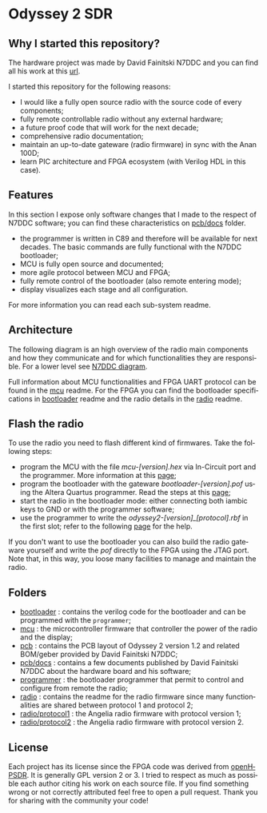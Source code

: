 #+LANGUAGE:  en
#+STARTUP: showeverything

* Odyssey 2 SDR

#+begin_html
<img src="./.img/radio_front.jpg" alt="Odyssey 2 Radio front" width="800">
#+end_html

** Why I started this repository?

The hardware project was made by David Fainitski N7DDC and you can find all
his work at this [[https://github.com/Dfinitski/Odyssey-2_2017_TRX][url]].

I started this repository for the following reasons:

- I would like a fully open source radio with the source code of every
  components;
- fully remote controllable radio without any external hardware;
- a future proof code that will work for the next decade;
- comprehensive radio documentation;
- maintain an up-to-date gateware (radio firmware) in sync with the
  Anan 100D;
- learn PIC architecture and FPGA ecosystem (with Verilog HDL in
  this case).

** Features

In this section I expose only software changes that I made to the
respect of N7DDC software; you can find these characteristics on
[[./pcb/docs][pcb/docs]] folder.

- the programmer is written in C89 and therefore will be available for
  next decades. The basic commands are fully functional with the N7DDC
  bootloader;
- MCU is fully open source and documented;
- more agile protocol between MCU and FPGA;
- fully remote control of the bootloader (also remote entering mode);
- display visualizes each stage and all configuration.

For more information you can read each sub-system readme.

** Architecture

The following diagram is an high overview of the radio main components
and how they communicate and for which functionalities they are
responsible. For a lower level see [[./.img/ody2_block_diagram.jpg][N7DDC diagram]].

#+begin_html
<img src="./.img/architecture.png" alt="Odyssey 2 Architecture" width="800">
#+end_html

Full information about MCU functionalities and FPGA UART protocol can be
found in the [[./mcu/README.org][mcu]] readme.
For the FPGA you can find the bootloader specifications in [[./bootloader/README.org][bootloader]]
readme and the radio details in the [[./radio/README.org][radio]] readme.

** Flash the radio

To use the radio you need to flash different kind of firmwares. Take the
following steps:

- program the MCU with the file /mcu-[version].hex/ via In-Circuit port and the
  programmer. More information at this [[./mcu/README.org#Flash][page]];
- program the bootloader with the gateware /bootloader-[version].pof/ using the
  Altera Quartus programmer. Read the steps at this [[./bootloader/README.org#Flash][page]];
- start the radio in the bootloader mode: either connecting both iambic keys
  to GND or with the programmer software;
- use the programmer to write the /odyssey2-[version]_[protocol].rbf/ in the
  first slot; refer to the following [[./programmer/README.org#help-screen][page]] for the help.

If you don't want to use the bootloader you can also build the radio gateware
yourself and write the /pof/ directly to the FPGA using the JTAG port. Note that,
in this way, you loose many facilities to manage and maintain the radio.

** Folders

- [[./bootloader][bootloader]] : contains the verilog code for the bootloader and can be
  programmed with the ~programmer~;
- [[./mcu][mcu]] : the microcontroller firmware that controller the power of the
  radio and the display;
- [[./pcb][pcb]] : contains the PCB layout of Odyssey 2 version 1.2 and related
  BOM/geber provided by David Fainitski N7DDC;
- [[./pcb/docs][pcb/docs]] : contains a few documents published by David Fainitski N7DDC
  about the hardware board and his software;
- [[./programmer][programmer]] : the bootloader programmer that permit to control and
  configure from remote the radio;
- [[./radio][radio]] : contains the readme for the radio firmware since many
  functionalities are shared between protocol 1 and protocol 2;
- [[./radio/protocol1][radio/protocol1]] : the Angelia radio firmware with protocol
  version 1;
- [[./radio/protocol2][radio/protocol2]] : the Angelia radio firmware with protocol
  version 2.

** License

Each project has its license since the FPGA code was derived from
[[https://openhpsdr.org][openHPSDR]]. It is generally GPL version 2 or 3. I tried to respect as
much as possible each author citing his work on each source file. If
you find something wrong or not correctly attributed feel free to open
a pull request. Thank you for sharing with the community your code!
